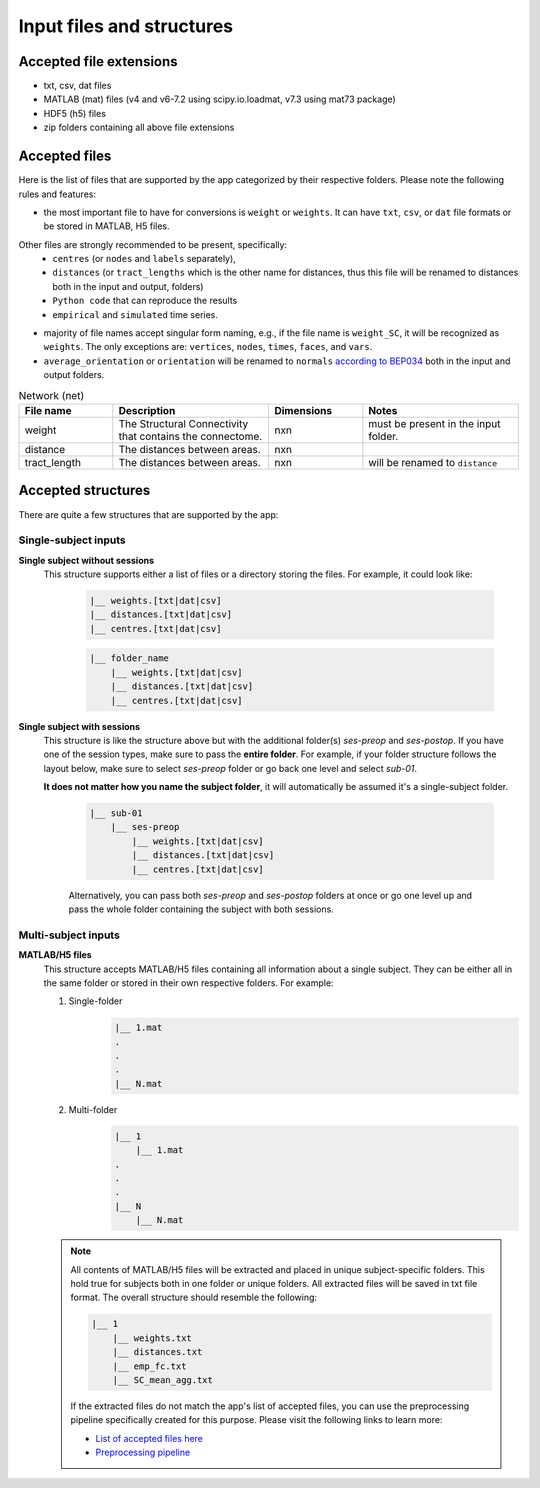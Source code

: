 Input files and structures
##########################

Accepted file extensions
************************

* txt, csv, dat files
* MATLAB (mat) files (v4 and v6-7.2 using scipy.io.loadmat, v7.3 using mat73 package)
* HDF5 (h5) files
* zip folders containing all above file extensions


Accepted files
**************

Here is the list of files that are supported by the app categorized by their respective folders. Please note the following rules and features:

- the most important file to have for conversions is ``weight`` or ``weights``. It can have ``txt``, ``csv``, or ``dat`` file formats or be stored in MATLAB, H5 files.

Other files are strongly recommended to be present, specifically:
    - ``centres`` (or ``nodes`` and ``labels`` separately),
    - ``distances`` (or ``tract_lengths`` which is the other name for distances, thus this file will be renamed to distances both in the input and output, folders)
    - ``Python code`` that can reproduce the results
    - ``empirical`` and ``simulated`` time series.

- majority of file names accept singular form naming, e.g., if the file name is ``weight_SC``, it will be recognized as ``weights``. The only exceptions are: ``vertices``, ``nodes``, ``times``, ``faces``, and ``vars``.

- ``average_orientation`` or ``orientation`` will be renamed to ``normals`` `according to BEP034 <https://docs.google.com/document/d/1NT1ERdL41oz3NibIFRyVQ2iR8xH-dKY-lRCB4eyVeRo/edit?usp=sharing>`_ both in the input and output folders.

.. list-table:: Network (net)
   :widths: 30 50 30 50
   :header-rows: 1

   * - File name
     - Description
     - Dimensions
     - Notes
   * - weight
     - The Structural Connectivity that contains the connectome.
     - nxn
     - must be present in the input folder.
   * - distance
     - The distances between areas.
     - nxn
     -
   * - tract_length
     - The distances between areas.
     - nxn
     - will be renamed to ``distance``








.. tabs::

    .. tab:: Network (net)
        ``weight`` → must be present in the input folder (nxn matrix)
            The Structural Connectivity that contains the connectome.
        ``distance`` → should be present in the input folder (nxn matrix)
            The distances between areas.
        ``tract_length`` → should be present in the input folder (nxn matrix)
            **Same as distance**, it's another name for distances. This file will be renamed to "distances" during conversion.
        ``delay`` → good to have in the input folder (nxn matrix)
            The connection delays.
        ``speed`` → good to have in the input folder (nxn matrix)
            The connection speeds.

    .. tab:: Coordinates (coord)
        ``centres`` → should be present in the input folder (nx4 matrix)
            The container storing ``labels`` and ``nodes`` (in this exact sequence).
        ``labels`` → should be present in the input folder (nx1 matrix)
            The region labels that is unique for each individual.
        ``nodes`` → should be present in the input folder (nx3 matrix)
            The 3d coordinate centres that is unique for each individual.
        ``bold_times`` -> should be present in the input folder (nxn matrix)
            The functional connectivity matrix based on BOLD time series.
        ``times`` → should be present in the input folder (nxn matrix)
            The time series of the simulated time series
        ``average_orientation`` or ``orientation`` → good to have in the input folder (nx1 matrix)
            The container for connectivity center orientations. It will be renamed to "normals" in the app.
        ``face`` → good to have in the input folder (nxm matrix)
            The faces of cortex surface shape (triangles, rectangles, ...).
        ``vertices`` ->
        ``vnormal`` →
        ``fnormal`` →
        ``cortical`` →
        ``hemisphere`` →
        ``sensor`` →
        ``map`` →
        ``volume`` →
        ``cartesian2d`` →
        ``cartesian3d`` →
        ``polar2d`` →
        ``polar3d`` →

    .. tab:: Time series (ts)


    .. tab:: Spatial


    .. tab:: Code



Accepted structures
*******************

There are quite a few structures that are supported by the app:

Single-subject inputs
=====================

.. rst-class:: special

**Single subject without sessions**
  This structure supports either a list of files or a directory storing the files. For example, it could look like:

    .. sourcecode:: python

        |__ weights.[txt|dat|csv]
        |__ distances.[txt|dat|csv]
        |__ centres.[txt|dat|csv]

    .. sourcecode:: python

        |__ folder_name
            |__ weights.[txt|dat|csv]
            |__ distances.[txt|dat|csv]
            |__ centres.[txt|dat|csv]

.. rst-class:: special

**Single subject with sessions**
  This structure is like the structure above but with the additional folder(s) *ses-preop* and *ses-postop*.
  If you have one of the session types, make sure to pass the **entire folder**. For example, if your folder structure follows
  the layout below, make sure to select *ses-preop* folder or go back one level and select *sub-01*.

  **It does not matter how you name the subject folder**, it will automatically be assumed it's a single-subject folder.

    .. sourcecode:: python

        |__ sub-01
            |__ ses-preop
                |__ weights.[txt|dat|csv]
                |__ distances.[txt|dat|csv]
                |__ centres.[txt|dat|csv]

    Alternatively, you can pass both *ses-preop* and *ses-postop* folders at once or go one level up and pass the whole folder
    containing the subject with both sessions.

Multi-subject inputs
====================

.. rst-class:: special

**MATLAB/H5 files**
  This structure accepts MATLAB/H5 files containing all information about a single subject. They can be either all in the
  same folder or stored in their own respective folders. For example:

  #. Single-folder
        .. sourcecode:: python

            |__ 1.mat
            .
            .
            .
            |__ N.mat

  #. Multi-folder
        .. sourcecode:: python

            |__ 1
                |__ 1.mat
            .
            .
            .
            |__ N
                |__ N.mat

  .. note::
    All contents of MATLAB/H5 files will be extracted and placed in unique subject-specific folders. This hold true for
    subjects both in one folder or unique folders. All extracted files will be saved in txt file format. The overall
    structure should resemble the following:

    .. sourcecode:: python

        |__ 1
            |__ weights.txt
            |__ distances.txt
            |__ emp_fc.txt
            |__ SC_mean_agg.txt

    If the extracted files do not match the app's list of accepted files, you can use the preprocessing pipeline
    specifically created for this purpose. Please visit the following links to learn more:

    * `List of accepted files here <https://sim2bids.readthedocs.io/en/latest/get_started/structure.html#accepted-files>`_

    * `Preprocessing pipeline <https://sim2bids.readthedocs.io/en/latest/get_started/app.html#preprocessing-pipeline>`_


